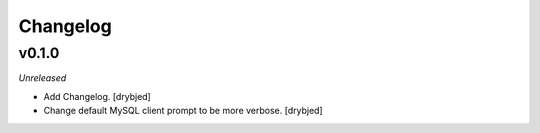 Changelog
=========

v0.1.0
------

*Unreleased*

- Add Changelog. [drybjed]

- Change default MySQL client prompt to be more verbose. [drybjed]

